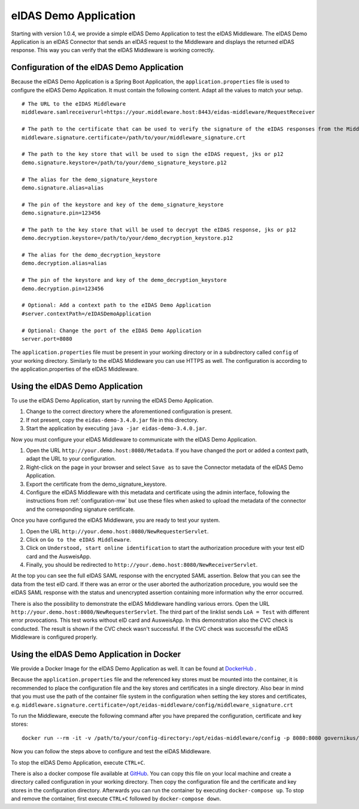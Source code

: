 .. _eidasdemoapplication:

eIDAS Demo Application
======================
Starting with version 1.0.4, we provide a simple eIDAS Demo Application to test the eIDAS Middleware.
The eIDAS Demo Application is an eIDAS Connector that sends an eIDAS request to the Middleware and
displays the returned eIDAS response.
This way you can verify that the eIDAS Middleware is working correctly.

Configuration of the eIDAS Demo Application
-------------------------------------------
Because the eIDAS Demo Application is a Spring Boot Application, the ``application.properties`` file is used to configure the eIDAS Demo Application.
It must contain the following content. Adapt all the values to match your setup. ::

    # The URL to the eIDAS Middleware
    middleware.samlreceiverurl=https://your.middleware.host:8443/eidas-middleware/RequestReceiver

    # The path to the certificate that can be used to verify the signature of the eIDAS responses from the Middleware
    middleware.signature.certificate=/path/to/your/middleware_signature.crt

    # The path to the key store that will be used to sign the eIDAS request, jks or p12
    demo.signature.keystore=/path/to/your/demo_signature_keystore.p12

    # The alias for the demo_signature_keystore
    demo.signature.alias=alias

    # The pin of the keystore and key of the demo_signature_keystore
    demo.signature.pin=123456

    # The path to the key store that will be used to decrypt the eIDAS response, jks or p12
    demo.decryption.keystore=/path/to/your/demo_decryption_keystore.p12

    # The alias for the demo_decryption_keystore
    demo.decryption.alias=alias

    # The pin of the keystore and key of the demo_decryption_keystore
    demo.decryption.pin=123456

    # Optional: Add a context path to the eIDAS Demo Application
    #server.contextPath=/eIDASDemoApplication

    # Optional: Change the port of the eIDAS Demo Application
    server.port=8080

The ``application.properties`` file must be present in your working directory or in a subdirectory called ``config`` of your working directory.
Similarly to the eIDAS Middleware you can use HTTPS as well. The configuration is according to the
application.properties of the eIDAS Middleware.


Using the eIDAS Demo Application
--------------------------------
To use the eIDAS Demo Application, start by running the eIDAS Demo Application.

#. Change to the correct directory where the aforementioned configuration is present.
#. If not present, copy the ``eidas-demo-3.4.0.jar`` file in this directory.
#. Start the application by executing ``java -jar eidas-demo-3.4.0.jar``.

Now you must configure your eIDAS Middleware to communicate with the eIDAS Demo Application.

#. Open the URL ``http://your.demo.host:8080/Metadata``. If you have changed the port or added a context path, adapt the URL to your configuration.
#. Right-click on the page in your browser and select ``Save as`` to save the Connector metadata of the eIDAS Demo Application.
#. Export the certificate from the demo_signature_keystore.
#. Configure the eIDAS Middleware with this metadata and certificate using the admin interface,
   following the instructions from :ref:`configuration-mw` but use these files when asked to upload
   the metadata of the connector and the corresponding signature certificate.

Once you have configured the eIDAS Middleware, you are ready to test your system.

#. Open the URL ``http://your.demo.host:8080/NewRequesterServlet``.
#. Click on ``Go to the eIDAS Middleware``.
#. Click on ``Understood, start online identification`` to start the authorization procedure with your test eID card and the AusweisApp.
#. Finally, you should be redirected to ``http://your.demo.host:8080/NewReceiverServlet``.

At the top you can see the full eIDAS SAML response with the encrypted SAML assertion.
Below that you can see the data from the test eID card.
If there was an error or the user aborted the authorization procedure, you would see the eIDAS SAML response with the status and unencrypted assertion containing more information why the error occurred.

There is also the possibility to demonstrate the eIDAS Middleware handling various errors.
Open the URL ``http://your.demo.host:8080/NewRequesterServlet``. The third part of the linklist sends
``LoA = Test`` with different error provocations. This test works without eID card and AusweisApp. In this
demonstration also the CVC check is conducted. The result is shown if the CVC check wasn't successful. If the CVC
check was successful the eIDAS Middleware is configured properly.

Using the eIDAS Demo Application in Docker
------------------------------------------
We provide a Docker Image for the eIDAS Demo Application as well.
It can be found at `DockerHub <https://hub.docker.com/r/governikus/eidas-demo-application/>`_ .

Because the ``application.properties`` file and the referenced key stores must be mounted into the container, it is recommended to place the configuration file and the key stores and certificates in a single directory.
Also bear in mind that you must use the path of the container file system in the configuration when setting the key stores and certificates, e.g. ``middleware.signature.certificate=/opt/eidas-middleware/config/middleware_signature.crt``

To run the Middleware, execute the following command after you have prepared the configuration, certificate and key stores::

    docker run --rm -it -v /path/to/your/config-directory:/opt/eidas-middleware/config -p 8080:8080 governikus/eidas-demo-application:3.4.0

Now you can follow the steps above to configure and test the eIDAS Middleware.

To stop the eIDAS Demo Application, execute ``CTRL+C``.

There is also a docker compose file available at `GitHub <https://github.com/Governikus/eidas-middleware/blob/master/eidas-demo/docker-compose/docker-compose.yaml>`_.
You can copy this file on your local machine and create a directory called configuration in your working directory.
Then copy the configuration file and the certificate and key stores in the configuration directory.
Afterwards you can run the container by executing ``docker-compose up``.
To stop and remove the container, first execute ``CTRL+C`` followed by ``docker-compose down``.
